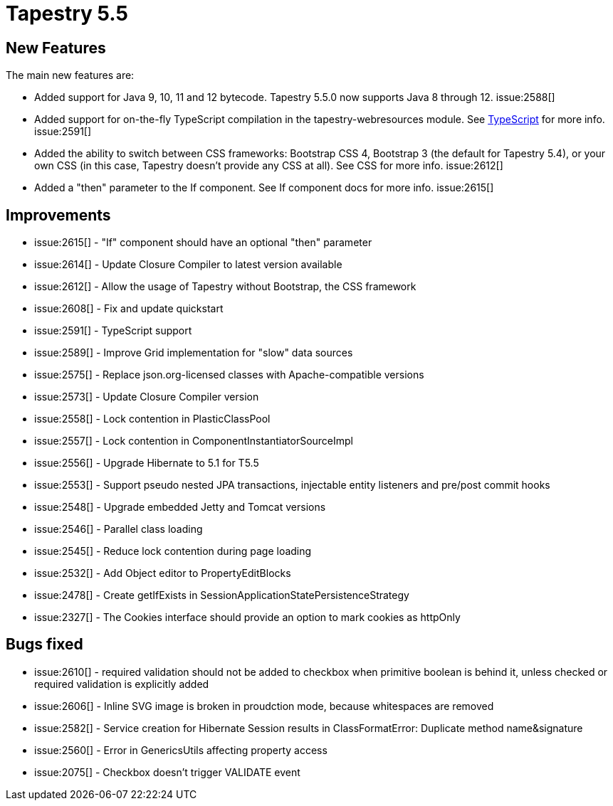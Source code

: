 = Tapestry 5.5

== New Features

The main new features are:

* Added support for Java 9, 10, 11 and 12 bytecode. Tapestry 5.5.0 now supports Java 8 through 12. issue:2588[]
* Added support for on-the-fly TypeScript compilation in the tapestry-webresources module. See xref:typescript.adoc[TypeScript] for more info. issue:2591[]
* Added the ability to switch between CSS frameworks: Bootstrap CSS 4, Bootstrap 3 (the default for Tapestry 5.4), or  your own CSS (in this case, Tapestry doesn't provide any CSS at all).  See CSS for more info. issue:2612[]
* Added a "then" parameter to the If component. See If component docs for more info. issue:2615[]

== Improvements
* issue:2615[] - "If" component should have an optional "then" parameter
* issue:2614[] - Update Closure Compiler to latest version available
* issue:2612[] - Allow the usage of Tapestry without Bootstrap, the CSS framework
* issue:2608[] - Fix and update quickstart
* issue:2591[] - TypeScript support
* issue:2589[] - Improve Grid implementation for "slow" data sources
* issue:2575[] - Replace json.org-licensed classes with Apache-compatible versions
* issue:2573[] - Update Closure Compiler version
* issue:2558[] - Lock contention in PlasticClassPool
* issue:2557[] - Lock contention in ComponentInstantiatorSourceImpl
* issue:2556[] - Upgrade Hibernate to 5.1 for T5.5
* issue:2553[] - Support pseudo nested JPA transactions, injectable entity listeners and pre/post commit hooks
* issue:2548[] - Upgrade embedded Jetty and Tomcat versions
* issue:2546[] - Parallel class loading
* issue:2545[] - Reduce lock contention during page loading
* issue:2532[] - Add Object editor to PropertyEditBlocks
* issue:2478[] - Create getIfExists in SessionApplicationStatePersistenceStrategy
* issue:2327[] - The Cookies interface should provide an option to mark cookies as httpOnly

== Bugs fixed
* issue:2610[] - required validation should not be added to checkbox when primitive boolean is behind it, unless checked or required validation is explicitly added
* issue:2606[] - Inline SVG image is broken in proudction mode, because whitespaces are removed
* issue:2582[] - Service creation for Hibernate Session results in ClassFormatError: Duplicate method name&signature
* issue:2560[] - Error in GenericsUtils affecting property access
* issue:2075[] - Checkbox doesn't trigger VALIDATE event

